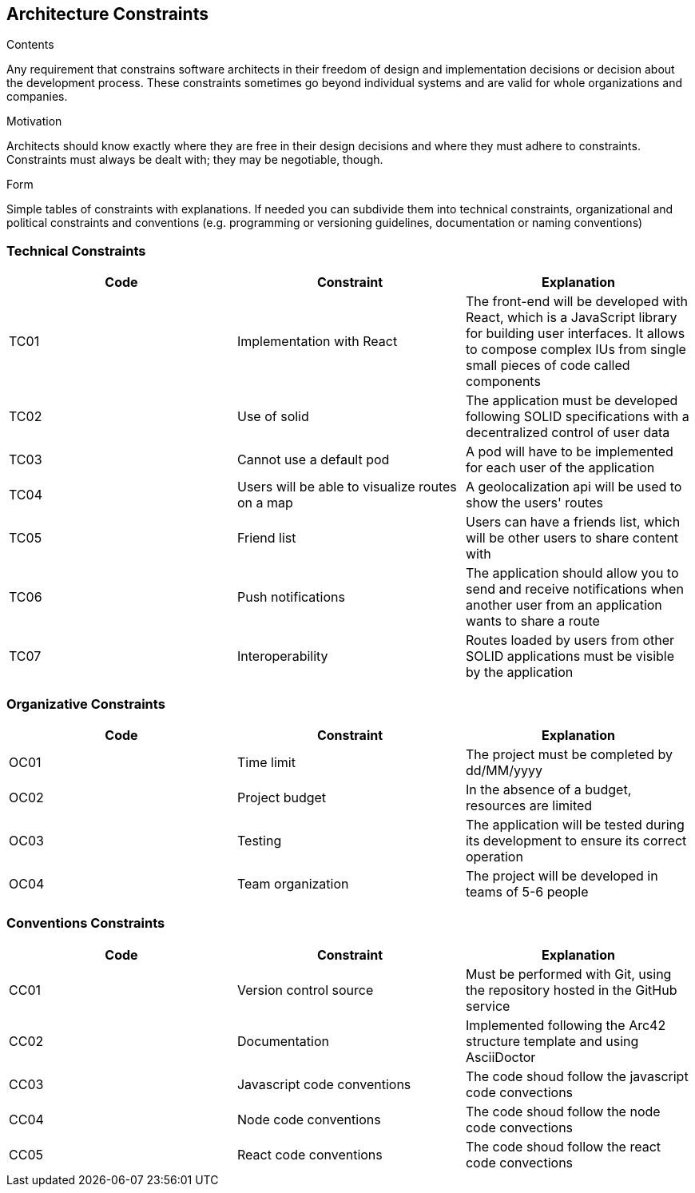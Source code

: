 [[section-architecture-constraints]]
== Architecture Constraints


[role="arc42help"]
****
.Contents
Any requirement that constrains software architects in their freedom of design and implementation decisions or decision about the development process. These constraints sometimes go beyond individual systems and are valid for whole organizations and companies.

.Motivation
Architects should know exactly where they are free in their design decisions and where they must adhere to constraints.
Constraints must always be dealt with; they may be negotiable, though.

.Form
Simple tables of constraints with explanations.
If needed you can subdivide them into
technical constraints, organizational and political constraints and
conventions (e.g. programming or versioning guidelines, documentation or naming conventions)
****

=== Technical Constraints
[width="100%",options="header"]
|====================
| Code | Constraint | Explanation 
| TC01 | Implementation with React | The front-end will be developed with React, which is a JavaScript library for building user interfaces. It allows to compose complex IUs from single small pieces of code called components
| TC02 | Use of solid | The application must be developed following SOLID specifications with a decentralized control of user data
| TC03 | Cannot use a default pod | A pod will have to be implemented for each user of the application
| TC04 | Users will be able to visualize routes on a map | A geolocalization api will be used to show the users' routes 
| TC05 | Friend list | Users can have a friends list, which will be other users to share content with
| TC06 | Push notifications | The application should allow you to send and receive notifications when another user from an application wants to share a route
| TC07 | Interoperability | Routes loaded by users from other SOLID applications must be visible by the application
|====================

=== Organizative Constraints
[width="100%",options="header"]
|====================
| Code | Constraint | Explanation 
| OC01 | Time limit | The project must be completed by dd/MM/yyyy 
| OC02 | Project budget | In the absence of a budget, resources are limited
| OC03 | Testing | The application will be tested during its development to ensure its correct operation 
| OC04 | Team organization| The project will be developed in teams of 5-6 people
|====================

=== Conventions Constraints
[width="100%",options="header"]
|====================
| Code | Constraint | Explanation 
| CC01 | Version control source | Must be performed with Git, using the repository hosted in the GitHub service
| CC02 | Documentation | Implemented following the Arc42 structure template and using AsciiDoctor
| CC03 | Javascript code conventions | The code shoud follow the javascript code convections 
| CC04 | Node code conventions | The code shoud follow the node code convections 
| CC05 | React code conventions | The code shoud follow the react code convections 
|====================
